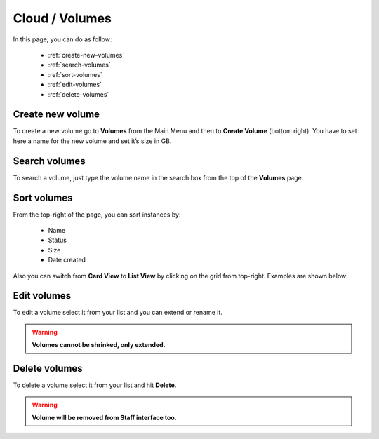 ===============
Cloud / Volumes
===============

In this page, you can do as follow:

    * :ref:`create-new-volumes`
    * :ref:`search-volumes`
    * :ref:`sort-volumes`
    * :ref:`edit-volumes`
    * :ref:`delete-volumes`
	
.. _create-new-volumes:
 
Create new volume
=================

To create a new volume go to **Volumes** from the Main Menu and then to **Create Volume** (bottom right). 
You have to set here a name for the new volume and set it’s size in GB.

.. image:: /_static/images/volumes.png

.. _search-volumes:
 
Search volumes
==============

To search a volume, just type the volume name in the search box from the top of the **Volumes** page.

.. image:: /_static/images/volumes-search.png

.. _sort-volumes:
 
Sort volumes
============

From the top-right of the page, you can sort instances by:

    * Name
    * Status
    * Size
    * Date created
	
.. image:: /_static/images/volumes-sort.png
	
Also you can switch from **Card View** to **List View** by clicking on the grid from top-right. Examples are shown below:

.. image:: /_static/images/volumes-sort2.png
.. image:: /_static/images/volumes-sort3.png

.. _edit-volumes:
 
Edit volumes
============

To edit a volume select it from your list and you can extend or rename it.

.. warning:: **Volumes cannot be shrinked, only extended.** 

.. image:: /_static/images/edit-volumes.png

.. _delete-volumes:
 
Delete volumes
==============

To delete a volume select it from your list and hit **Delete**.

.. warning:: **Volume will be removed from Staff interface too.** 

.. image:: /_static/images/volumes-delete.png

	

